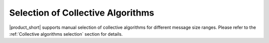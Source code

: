 ==================================
Selection of Collective Algorithms
==================================

|product_short| supports manual selection of collective algorithms for different message size ranges. 
Please refer to the :ref:`Collective algorithms selection` section for details.
